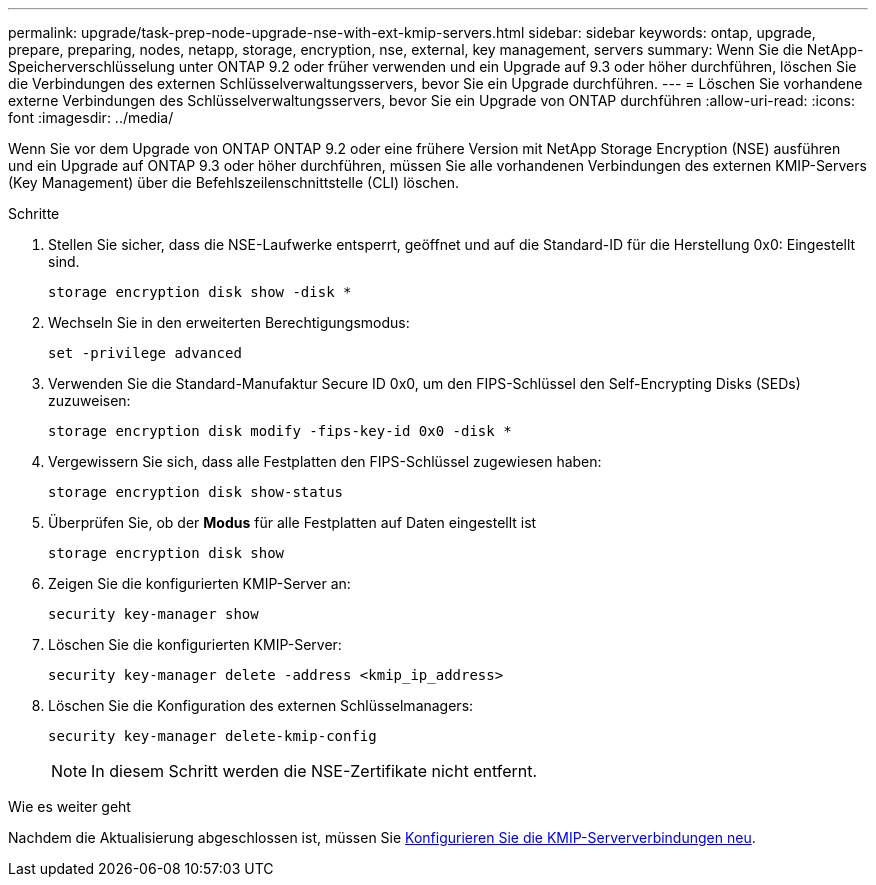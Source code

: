 ---
permalink: upgrade/task-prep-node-upgrade-nse-with-ext-kmip-servers.html 
sidebar: sidebar 
keywords: ontap, upgrade, prepare, preparing, nodes, netapp, storage, encryption, nse, external, key management, servers 
summary: Wenn Sie die NetApp-Speicherverschlüsselung unter ONTAP 9.2 oder früher verwenden und ein Upgrade auf 9.3 oder höher durchführen, löschen Sie die Verbindungen des externen Schlüsselverwaltungsservers, bevor Sie ein Upgrade durchführen. 
---
= Löschen Sie vorhandene externe Verbindungen des Schlüsselverwaltungsservers, bevor Sie ein Upgrade von ONTAP durchführen
:allow-uri-read: 
:icons: font
:imagesdir: ../media/


[role="lead"]
Wenn Sie vor dem Upgrade von ONTAP ONTAP 9.2 oder eine frühere Version mit NetApp Storage Encryption (NSE) ausführen und ein Upgrade auf ONTAP 9.3 oder höher durchführen, müssen Sie alle vorhandenen Verbindungen des externen KMIP-Servers (Key Management) über die Befehlszeilenschnittstelle (CLI) löschen.

.Schritte
. Stellen Sie sicher, dass die NSE-Laufwerke entsperrt, geöffnet und auf die Standard-ID für die Herstellung 0x0: Eingestellt sind.
+
[source, cli]
----
storage encryption disk show -disk *
----
. Wechseln Sie in den erweiterten Berechtigungsmodus:
+
[source, cli]
----
set -privilege advanced
----
. Verwenden Sie die Standard-Manufaktur Secure ID 0x0, um den FIPS-Schlüssel den Self-Encrypting Disks (SEDs) zuzuweisen:
+
[source, cli]
----
storage encryption disk modify -fips-key-id 0x0 -disk *
----
. Vergewissern Sie sich, dass alle Festplatten den FIPS-Schlüssel zugewiesen haben:
+
[source, cli]
----
storage encryption disk show-status
----
. Überprüfen Sie, ob der *Modus* für alle Festplatten auf Daten eingestellt ist
+
[source, cli]
----
storage encryption disk show
----
. Zeigen Sie die konfigurierten KMIP-Server an:
+
[source, cli]
----
security key-manager show
----
. Löschen Sie die konfigurierten KMIP-Server:
+
[source, cli]
----
security key-manager delete -address <kmip_ip_address>
----
. Löschen Sie die Konfiguration des externen Schlüsselmanagers:
+
[source, cli]
----
security key-manager delete-kmip-config
----
+

NOTE: In diesem Schritt werden die NSE-Zertifikate nicht entfernt.



.Wie es weiter geht
Nachdem die Aktualisierung abgeschlossen ist, müssen Sie xref:task_reconfiguring_kmip_servers_connections_after_upgrading_to_ontap_9_3_or_later.adoc[Konfigurieren Sie die KMIP-Serververbindungen neu].
